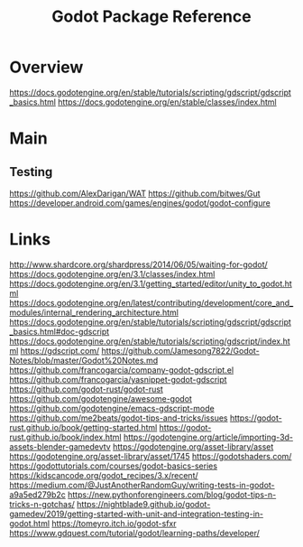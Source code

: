 #+TITLE: Godot Package Reference

* Overview
https://docs.godotengine.org/en/stable/tutorials/scripting/gdscript/gdscript_basics.html
https://docs.godotengine.org/en/stable/classes/index.html
* Main

** Testing
https://github.com/AlexDarigan/WAT
https://github.com/bitwes/Gut
https://developer.android.com/games/engines/godot/godot-configure

* Links
http://www.shardcore.org/shardpress/2014/06/05/waiting-for-godot/
https://docs.godotengine.org/en/3.1/classes/index.html
https://docs.godotengine.org/en/3.1/getting_started/editor/unity_to_godot.html
https://docs.godotengine.org/en/latest/contributing/development/core_and_modules/internal_rendering_architecture.html
https://docs.godotengine.org/en/stable/tutorials/scripting/gdscript/gdscript_basics.html#doc-gdscript
https://docs.godotengine.org/en/stable/tutorials/scripting/gdscript/index.html
https://gdscript.com/
https://github.com/Jamesong7822/Godot-Notes/blob/master/Godot%20Notes.md
https://github.com/francogarcia/company-godot-gdscript.el
https://github.com/francogarcia/yasnippet-godot-gdscript
https://github.com/godot-rust/godot-rust
https://github.com/godotengine/awesome-godot
https://github.com/godotengine/emacs-gdscript-mode
https://github.com/me2beats/godot-tips-and-tricks/issues
https://godot-rust.github.io/book/getting-started.html
https://godot-rust.github.io/book/index.html
https://godotengine.org/article/importing-3d-assets-blender-gamedevtv
https://godotengine.org/asset-library/asset
https://godotengine.org/asset-library/asset/1745
https://godotshaders.com/
https://godottutorials.com/courses/godot-basics-series
https://kidscancode.org/godot_recipes/3.x/recent/
https://medium.com/@JustAnotherRandomGuy/writing-tests-in-godot-a9a5ed279b2c
https://new.pythonforengineers.com/blog/godot-tips-n-tricks-n-gotchas/
https://nightblade9.github.io/godot-gamedev/2019/getting-started-with-unit-and-integration-testing-in-godot.html
https://tomeyro.itch.io/godot-sfxr
https://www.gdquest.com/tutorial/godot/learning-paths/developer/
